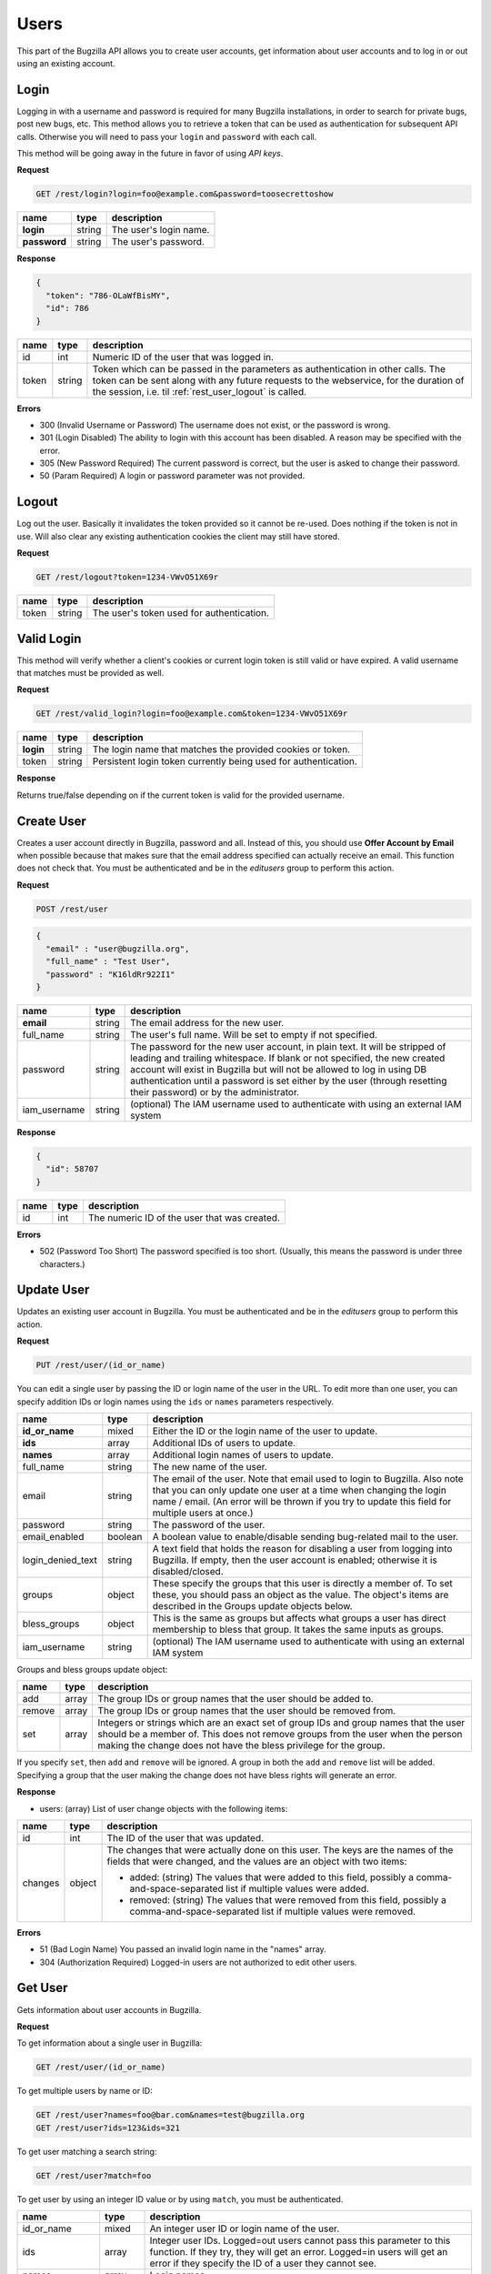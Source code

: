 Users
=====

This part of the Bugzilla API allows you to create user accounts, get information
about user accounts and to log in or out using an existing account.

.. _rest_user_login:

Login
-----

Logging in with a username and password is required for many Bugzilla
installations, in order to search for private bugs, post new bugs, etc. This
method allows you to retrieve a token that can be used as authentication for
subsequent API calls. Otherwise you will need to pass your ``login`` and
``password`` with each call.

This method will be going away in the future in favor of using *API keys*.

**Request**

.. code-block:: text

   GET /rest/login?login=foo@example.com&password=toosecrettoshow

==============  =======  ========================================================
name            type     description
==============  =======  ========================================================
**login**       string   The user's login name.
**password**    string   The user's password.
==============  =======  ========================================================

**Response**

.. code-block:: js

   {
     "token": "786-OLaWfBisMY",
     "id": 786
   }

========  ======  ===============================================================
name      type    description
========  ======  ===============================================================
id        int     Numeric ID of the user that was logged in.
token     string  Token which can be passed in the parameters as
                  authentication in other calls. The token can be sent along
                  with any future requests to the webservice, for the duration
                  of the session, i.e. til :ref:`rest_user_logout` is called.
========  ======  ===============================================================

**Errors**

* 300 (Invalid Username or Password)
  The username does not exist, or the password is wrong.
* 301 (Login Disabled)
  The ability to login with this account has been disabled.  A reason may be
  specified with the error.
* 305 (New Password Required)
  The current password is correct, but the user is asked to change
  their password.
* 50 (Param Required)
  A login or password parameter was not provided.

.. _rest_user_logout:

Logout
------

Log out the user. Basically it invalidates the token provided so it cannot be
re-used. Does nothing if the token is not in use. Will also clear any existing
authentication cookies the client may still have stored.

**Request**

.. code-block:: text

   GET /rest/logout?token=1234-VWvO51X69r

=====  ======  ===================================================
name   type    description
=====  ======  ===================================================
token  string   The user's token used for authentication.
=====  ======  ===================================================

.. _rest_user_valid_login:

Valid Login
-----------

This method will verify whether a client's cookies or current login token is
still valid or have expired. A valid username that matches must be provided as
well.

**Request**

.. code-block:: text

   GET /rest/valid_login?login=foo@example.com&token=1234-VWvO51X69r

=========  =======  =============================================================
name       type     description
=========  =======  =============================================================
**login**  string   The login name that matches the provided cookies or token.
token      string   Persistent login token currently being used for
                    authentication.
=========  =======  =============================================================

**Response**

Returns true/false depending on if the current token is valid for the provided
username.

.. _rest_user_create:

Create User
-----------

Creates a user account directly in Bugzilla, password and all. Instead of this,
you should use **Offer Account by Email** when possible because that makes sure
that the email address specified can actually receive an email. This function
does not check that. You must be authenticated and be in the *editusers* group
to perform this action.

**Request**

.. code-block:: text

   POST /rest/user

.. code-block:: js

   {
     "email" : "user@bugzilla.org",
     "full_name" : "Test User",
     "password" : "K16ldRr922I1"
   }

============  ======  =============================================================
name          type    description
============  ======  =============================================================
**email**     string  The email address for the new user.
full_name     string  The user's full name. Will be set to empty if not specified.
password      string  The password for the new user account, in plain text. It
                      will be stripped of leading and trailing whitespace. If
                      blank or not specified, the new created account will
                      exist in Bugzilla but will not be allowed to log in
                      using DB authentication until a password is set either
                      by the user (through resetting their password) or by the
                      administrator.
iam_username  string  (optional) The IAM username used to authenticate with using
                      an external IAM system
============  ======  =============================================================

**Response**

.. code-block:: js

   {
     "id": 58707
   }

====  ====  ============================================
name  type  description
====  ====  ============================================
id    int   The numeric ID of the user that was created.
====  ====  ============================================

**Errors**

* 502 (Password Too Short)
  The password specified is too short. (Usually, this means the
  password is under three characters.)

.. _rest_user_update:

Update User
-----------

Updates an existing user account in Bugzilla. You must be authenticated and be
in the *editusers* group to perform this action.

**Request**

.. code-block:: text

   PUT /rest/user/(id_or_name)

You can edit a single user by passing the ID or login name of the user
in the URL. To edit more than one user, you can specify addition IDs or
login names using the ``ids`` or ``names`` parameters respectively.

=================  =======  =====================================================
 name              type     description
=================  =======  =====================================================
**id_or_name**     mixed    Either the ID or the login name of the user to
                            update.
**ids**            array    Additional IDs of users to update.
**names**          array    Additional login names of users to update.
full_name          string   The new name of the user.
email              string   The email of the user. Note that email used to
                            login to Bugzilla. Also note that you can only
                            update one user at a time when changing the login
                            name / email. (An error will be thrown if you try to
                            update this field for multiple users at once.)
password           string   The password of the user.
email_enabled      boolean  A boolean value to enable/disable sending
                            bug-related mail to the user.
login_denied_text  string   A text field that holds the reason for disabling a
                            user from logging into Bugzilla. If empty, then the
                            user account is enabled; otherwise it is
                            disabled/closed.
groups             object   These specify the groups that this user is directly
                            a member of. To set these, you should pass an object
                            as the value. The object's items are described in
                            the Groups update objects below.
bless_groups       object   This is the same as groups but affects what groups
                            a user has direct membership to bless that group.
                            It takes the same inputs as groups.
iam_username       string   (optional) The IAM username used to authenticate with using
                            an external IAM system
=================  =======  =====================================================

Groups and bless groups update object:

======  =====  ==================================================================
name    type   description
======  =====  ==================================================================
add     array  The group IDs or group names that the user should be added to.
remove  array  The group IDs or group names that the user should be removed from.
set     array  Integers or strings which are an exact set of group IDs and group
               names that the user should be a member of. This does not remove
               groups from the user when the person making the change does not
               have the bless privilege for the group.
======  =====  ==================================================================

If you specify ``set``, then ``add`` and ``remove`` will be ignored. A group in
both the ``add`` and ``remove`` list will be added. Specifying a group that the
user making the change does not have bless rights will generate an error.

**Response**

* users: (array) List of user change objects with the following items:

=======  ======  ================================================================
name     type    description
=======  ======  ================================================================
id       int     The ID of the user that was updated.
changes  object  The changes that were actually done on this user. The keys
                 are the names of the fields that were changed, and the values
                 are an object with two items:

                 * added: (string) The values that were added to this field,
                   possibly a comma-and-space-separated list if multiple values
                   were added.
                 * removed: (string) The values that were removed from this
                   field, possibly a comma-and-space-separated list if multiple
                   values were removed.
=======  ======  ================================================================

**Errors**

* 51 (Bad Login Name)
  You passed an invalid login name in the "names" array.
* 304 (Authorization Required)
  Logged-in users are not authorized to edit other users.

.. _rest_user_get:

Get User
--------

Gets information about user accounts in Bugzilla.

**Request**

To get information about a single user in Bugzilla:

.. code-block:: text

   GET /rest/user/(id_or_name)

To get multiple users by name or ID:

.. code-block:: text

   GET /rest/user?names=foo@bar.com&names=test@bugzilla.org
   GET /rest/user?ids=123&ids=321

To get user matching a search string:

.. code-block:: text

   GET /rest/user?match=foo

To get user by using an integer ID value or by using ``match``, you must be
authenticated.

================  =======  ======================================================
name              type     description
================  =======  ======================================================
id_or_name        mixed    An integer user ID or login name of the user.
ids               array    Integer user IDs. Logged=out users cannot pass
                           this parameter to this function. If they try,
                           they will get an error. Logged=in users will get
                           an error if they specify the ID of a user they
                           cannot see.
names             array    Login names.
match             array    This works just like "user matching" in Bugzilla
                           itself. Users will be returned whose real name
                           or login name contains any one of the specified
                           strings. Users that you cannot see will not be
                           included in the returned list.

                           Most installations have a limit on how many
                           matches are returned for each string; the default
                           is 1000 but can be changed by the Bugzilla
                           administrator.

                           Logged-out users cannot use this argument, and
                           an error will be thrown if they try. (This is to
                           make it harder for spammers to harvest email
                           addresses from Bugzilla, and also to enforce the
                           user visibility restrictions that are
                           implemented on some Bugzillas.)
limit             int      Limit the number of users matched by the
                           ``match`` parameter. If the value is greater than the
                           system limit, the system limit will be used.
                           This parameter is only valid when using the ``match``
                           parameter.
group_ids         array    Numeric IDs for groups that a user can be in.
groups            array    Names of groups that a user can be in. If
                           ``group_ids`` or ``groups`` are specified, they
                           limit the return value to users who are in *any*
                           of the groups specified.
include_disabled  boolean  By default, when using the ``match`` parameter,
                           disabled users are excluded from the returned
                           results unless their full username is identical
                           to the match string. Setting ``include_disabled`` to
                           ``true`` will include disabled users in the returned
                           results even if their username doesn't fully match
                           the input string.
================  =======  ======================================================

**Response**

* users: (array) Each object describes a user and has the following items:

=================  =======  =====================================================
name               type     description
=================  =======  =====================================================
id                 int      The unique integer ID that Bugzilla uses to represent
                            this user. Even if the user's login name changes,
                            this will not change.
real_name          string   The actual name of the user. May be blank.
nick               string   The user's nickname. Currently this is extracted from
                            the real_name, name or email field.
email              string   The email address of the user.
name               string   The login name of the user. Note that in some
                            situations this is different than their email.
can_login          boolean  A boolean value to indicate if the user can login
                            into Bugzilla.
email_enabled      boolean  A boolean value to indicate if bug-related mail will
                            be sent to the user or not.
login_denied_text  string   A text field that holds the reason for disabling a
                            user from logging into Bugzilla. If empty then the
                            user account is enabled; otherwise it is
                            disabled/closed.
groups             array    Groups the user is a member of. If the currently
                            logged in user is querying their own account or is a
                            member of the 'editusers' group, the array will
                            contain all the groups that the user is a member of.
                            Otherwise, the array will only contain groups that
                            the logged in user can bless. Each object describes
                            the group and contains the items described in the
                            Group object below.
saved_searches     array    User's saved searches, each having the following
                            Search object items described below.
saved_reports      array    User's saved reports, each having the following
                            Search object items described below.
=================  =======  =====================================================

Group object:

===========  ======  ============================================================
name         type    description
===========  ======  ============================================================
id           int     The group ID
name         string  The name of the group
description  string  The description for the group
===========  ======  ============================================================

Search object:

=====  ======  ==================================================================
name   type    description
=====  ======  ==================================================================
id     int     An integer ID uniquely identifying the saved report.
name   string  The name of the saved report.
query  string  The CGI parameters for the saved report.
=====  ======  ==================================================================

If you are not authenticated when you call this function, you will only be
returned the ``id``, ``name``, ``real_name`` and ``nick`` items. If you are
authenticated and not in 'editusers' group, you will only be returned the ``id``,
``name``, ``real_name``, ``nick``, ``email``, ``can_login`` and ``groups`` items.
The groups returned are filtered based on your permission to bless each group.
The ``saved_searches`` and ``saved_reports`` items are only returned if you are
querying your own account, even if you are in the editusers group.

**Errors**

* 51 (Bad Login Name or Group ID)
  You passed an invalid login name in the "names" array or a bad
  group ID in the "group_ids" argument.
* 52 (Invalid Parameter)
  The value used must be an integer greater than zero.
* 304 (Authorization Required)
  You are logged in, but you are not authorized to see one of the users you
  wanted to get information about by user id.
* 505 (User Access By Id or User-Matching Denied)
  Logged-out users cannot use the "ids" or "match" arguments to this
  function.
* 804 (Invalid Group Name)
  You passed a group name in the "groups" argument which either does not
  exist or you do not belong to it.

.. _rest_user_whoami:

Who Am I
--------

Allows for validating a user's API key, token, or username and password.
If successfully authenticated, it returns simple information about the
logged in user.

**Request**

.. code-block:: text

   GET /rest/whoami

**Response**

.. code-block:: js

   {
     "id" : "1234",
     "name" : "user@bugzilla.org",
     "real_name" : "Test User",
     "nick" : "user"
   }

========== ======  =====================================================
name       type    description
========== ======  =====================================================
id         int     The unique integer ID that Bugzilla uses to represent
                   this user. Even if the user's login name changes,
                   this will not change.
real_name  string  The actual name of the user. May be blank.
nick       string  The user's nickname. Currently this is extracted from
                   the real_name, name or email field.
name       string  string  The login name of the user.
========== ======  =====================================================
